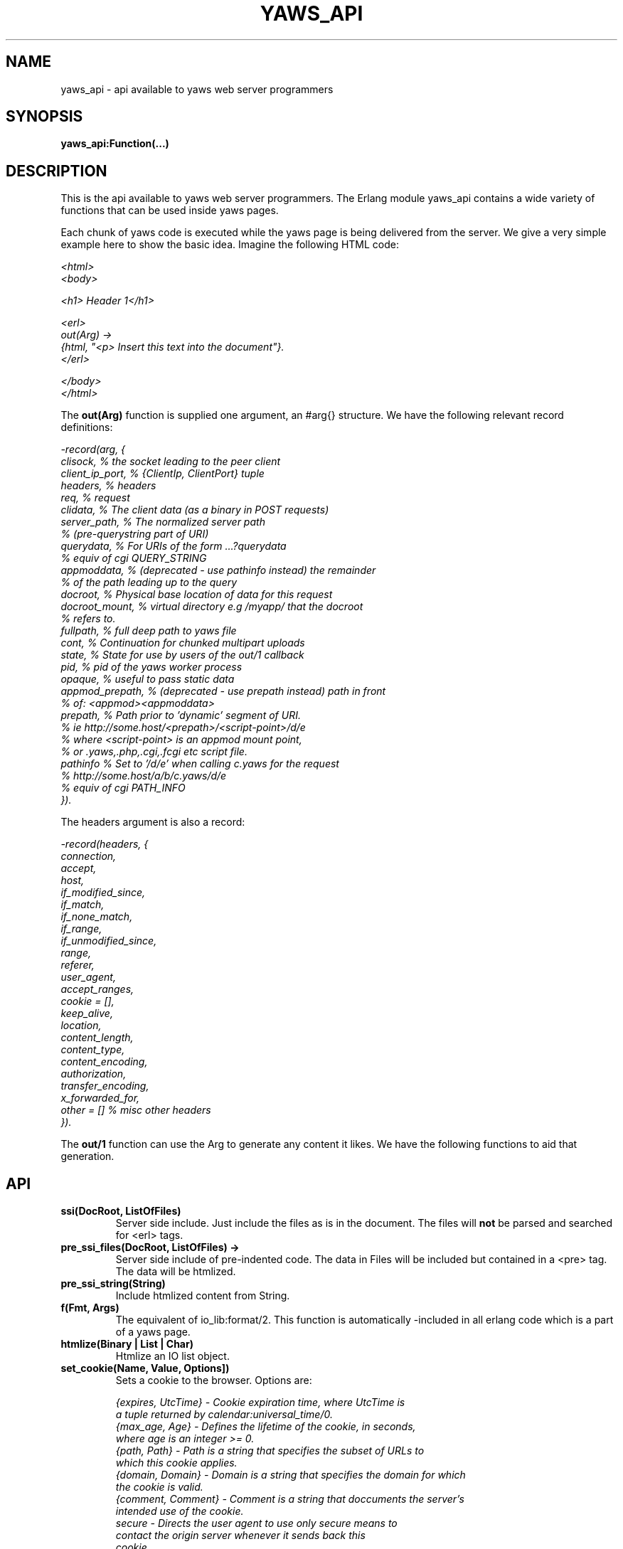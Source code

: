 .TH YAWS_API "5" "" "" "User API" -*- nroff -*-
.SH NAME
yaws_api \- api available to yaws web server programmers
.SH SYNOPSIS
.B yaws_api:Function(...)

.SH DESCRIPTION

.PP
This is the api available to yaws web server programmers. The Erlang
module yaws_api contains a wide variety of functions that can
be used inside yaws pages.

.PP
Each chunk of yaws code is executed while the yaws page is
being delivered from the server. We give a very simple example here
to show the basic idea. Imagine the following HTML code:

\fI
.nf
<html>
<body>

<h1> Header 1</h1>

<erl>
out(Arg) ->
    {html, "<p> Insert this text into the document"}.
</erl>

</body>
</html>

.fi
\fR


.PP
The \fBout(Arg)\fR function is supplied one argument, an #arg{} structure.
We have the following relevant record definitions:

\fI
.nf

-record(arg, {
          clisock,        % the socket leading to the peer client
          client_ip_port, % {ClientIp, ClientPort} tuple
          headers,        % headers
          req,            % request
          clidata,        % The client data (as a binary in POST requests)
          server_path,    % The normalized server path
                          % (pre-querystring part of URI)
          querydata,      % For URIs of the form ...?querydata
                          %  equiv of cgi QUERY_STRING
          appmoddata,     % (deprecated - use pathinfo instead) the remainder
                          % of the path leading up to the query
          docroot,        % Physical base location of data for this request
          docroot_mount,  % virtual directory e.g /myapp/ that the docroot
                          %  refers to.
          fullpath,       % full deep path to yaws file
          cont,           % Continuation for chunked multipart uploads
          state,          % State for use by users of the out/1 callback
          pid,            % pid of the yaws worker process
          opaque,         % useful to pass static data
          appmod_prepath, % (deprecated - use prepath instead) path in front
                          %  of: <appmod><appmoddata>
          prepath,        % Path prior to 'dynamic' segment of URI.
                          %  ie http://some.host/<prepath>/<script-point>/d/e
                          % where <script-point> is an appmod mount point,
                          % or .yaws,.php,.cgi,.fcgi etc script file.
          pathinfo        % Set to '/d/e' when calling c.yaws for the request
                          % http://some.host/a/b/c.yaws/d/e
                          %  equiv of cgi PATH_INFO
         }).
.fi
\fR

The headers argument is also a record:
\fI
.nf

-record(headers, {
          connection,
          accept,
          host,
          if_modified_since,
          if_match,
          if_none_match,
          if_range,
          if_unmodified_since,
          range,
          referer,
          user_agent,
          accept_ranges,
          cookie = [],
          keep_alive,
          location,
          content_length,
          content_type,
          content_encoding,
          authorization,
          transfer_encoding,
          x_forwarded_for,
          other = []   % misc other headers
         }).
.fi
\fR

.PP
The \fBout/1\fR function can use the Arg to generate any content
it likes. We have the following functions to aid that generation.


.SH API

.TP
\fBssi(DocRoot, ListOfFiles)\fR
Server side include. Just include the files as is in the document. The files
will \fBnot\fR be parsed and searched for <erl> tags.


.TP
\fBpre_ssi_files(DocRoot, ListOfFiles) ->
Server side include of pre-indented code.  The data in Files
will be included but contained in a <pre> tag. The data will be
htmlized.

.TP
\fBpre_ssi_string(String)\fR
Include htmlized content from String.


.TP
\fBf(Fmt, Args)\fR
The equivalent of io_lib:format/2. This function is automatically
-included in all erlang code which is a part of a yaws page.

.TP
\fBhtmlize(Binary | List | Char)\fR
Htmlize an IO list object.

.TP
\fBset_cookie(Name, Value, Options])\fR
Sets a cookie to the browser. Options are:
\fI
.nf

{expires, UtcTime}  - Cookie expiration time, where UtcTime is
                      a tuple returned by calendar:universal_time/0.
{max_age, Age}      - Defines the lifetime of the cookie, in seconds,
                      where age is an integer >= 0.
{path, Path}        - Path is a string that specifies the subset of URLs to
                      which this cookie applies.
{domain, Domain}    - Domain is a string that specifies the domain for which
                      the cookie is valid.
{comment, Comment}  - Comment is a string that doccuments the server's
                      intended use of the cookie.
secure              - Directs the user agent to use only secure means to
                      contact the origin server whenever it sends back this
                      cookie.
http_only           - Restricts cookie access from other non-HTTP APIs.
.fi
\fR

.TP
\fBsetcookie(Name, Value, [Path, [ Expire, [Domain , [Secure]]]])\fR
Sets a cookie to the browser. This function is deprecated by set_cookie/3.

.TP
\fBfind_cookie_val(Cookie, Header)\fR
This function can be used to search for a cookie that was previously
set by \fBsetcookie/2-6\fR. For example if we set a cookie
as \fByaws_api:setcookie("sid",SomeRandomSid)\fR, then on subsequent requests
from the browser we can call:
\fBfind_cookie("sid",(Arg#arg.headers)#headers.cookie)\fR

The function returns [] if no cookie was found, otherwise the actual cookie
is returned as a string.

.TP
\fBparse_set_cookie(Str)\fR
This function parses the value of a \fBSet-Cookie\fR header, following the
RFC6265. Because old RFCs (2109 and 2965) are still used, it is backward
compatible. So this function returns a \fI#setcookie{}\fR record when only one
cookie is found. If multiple cookies are set in a single \fBSet-Cookie\fR
header, it returns a list of \fI#setcookie{}\fR records. If no cookie was found
or if an error occurred, it returns [].

\fI#setcookie{}\fR record is defined in \fIyaws_api.hrl\fR:
\fI
.nf

-record(setcookie, {key,
                    value,
                    quoted = false,
                    domain,
                    max_age,
                    expires,
                    path,
                    secure = false,
                    http_only = false,
                    extensions = []}).
.fi
\fR

.TP
\fBparse_cookie(Str)\fR
This function parses the value of \fBCookie\fR header, following the RFC6265. It
returns a list of \fI#cookie{}\fR records. If no cookie was found or if an error
occurred, it returns [].

\fI#cookie{}\fR record is defined in \fIyaws_api.hrl\fR:
\fI
.nf

-record(cookie, {key,
                 value,
                 quoted = false}).
.fi
\fR

.TP
\fBformat_set_cookie(SetCookie)\fR
Build a cookie string from a \fI#setcookie{}\fR record like returned by
\fBparse_set_cookie/1\fR.

.TP
\fBformat_cookie(Cookie | [Cookie])\fR
Build a cookie string from a \fI#cookie{}\fR record (or a list or records) like
returned by \fBparse_cookie/1\fR.

.TP
\fBredirect(Url)\fR
This function generates a redirect to the browser.
It will clear any previously set headers. So to generate
a redirect \fBand\fR set a cookie, we need to set the cookie after
the redirect as in:
\fI
.nf
out(Arg) ->
  ... do some stuff

  Ret = [{redirect, "http://www.somewhere.com"},
          setcookie("sid", Random)
        ].

.fi
\fR


.TP
\fBredirect_self(Arg)\fR
If we want to issue a redirect to ourselves, this function
is useful. It returns a record \fI#redir_self{}\fR defined in
\fIyaws_api.hrl\fR. The record contains fields to construct
a URL to ourselves.
\fI
.nf

-record(redir_self, {
          host,        % string() - our own host
          scheme,      % http | https
          scheme_str,  % "https://"  | "http://"
          port,        % integer()  - our own port
          port_str     % "" | ":<int>" - the optional port part
                       %                 to append to the url
         }).
.fi


.TP
\fBget_line(String)\fR
This function is convenient when getting \\r\\n terminated lines
from a stream of data. It returns:

\fB{line, Line, Tail}\fR or \fB{lastline, Line, Tail}\fR

The function handles multilines as defined in e.g. SMTP or HTTP

.TP
\fBmime_type(Scope, FileName)\fR
Returns the MIME type as defined by the extension of \fIFileName\fR. \fIScope\fR
can have following values:

.RS 12
\fBglobal\fR - returns the result obtained from the global context.
.br
\fB#sconf{} | {ServerName, Port}\fR - returns the result obtained from the
virtual server's context. If no MIME type is found in this scope, it falls back
on the global one.
.RE

.TP
\fBmime_type(FileName)\fR
Tries to determine the right \fIScope\fR before calling mime_type/2.


.TP
\fBstream_chunk_deliver(YawsPid, Data)\fR
When a yaws function needs to deliver chunks of data which it gets
from a process. The other process can call this function to deliver
these chunks. It requires the \fBout/1\fR function to return the
value \fB{streamcontent, MimeType, FirstChunk}\fR to work.
YawsPid is the process identifier of the yaws process delivering the
original .yaws file. That is self() in the yaws code.
The Pid must typically be passed (somehow) to the producer of the stream.

.TP
\fBstream_chunk_deliver_blocking(YawsPid, Data)\fR
A synchronous version of the above function. This synchronous version
must always be used when the producer of the stream is faster than the
consumer. This is usually the case since the client is the WWW browser.

.TP
\fBstream_chunk_end(YawsPid)\fR
When the process discussed above is done delivering data, it must call
this function to let the yaws content delivering process finish up
the HTTP transaction.

.TP
\fBstream_process_deliver(Socket, IoList)\fR
Yaws allows application processes to deliver data directly to the
client. The application tells yaws about such a process by returning
\fB{streamcontent_from_pid, MimeType, Pid}\fR from its \fBout/1\fR
function. In this case, \fIPid\fR uses the
\fBstream_process_deliver/2\fR function to deliver data to the
client. The application gets \fISocket\fR from \fIArg#arg.clisock\fR,
and \fIIoList\fR is the data to be sent to the client.

.TP
\fBstream_process_deliver_chunk(Socket, IoList)\fR
Same as above but delivers \fIIoList\fR using HTTP chunked transfer
format. \fIIoList\fR must have a size greater than zero. The
application process delivering the data will have had to have make
sure that the HTTP headers of the response indicate chunked transfer
mode, either by ensuring no Content-Length header is set or by
specifically setting the Transfer-Encoding header to chunked.

.TP
\fBstream_process_deliver_final_chunk(Socket, IoList)\fR
If the application process delivering data to the client uses chunked
transfer mode, it must call this to deliver the final chunk of the
transfer. This tells yaws to create a special final chunk in the
format required by the HTTP specification (RFC 2616). \fIIoList\fR may
be empty, but if its size is greater than zero, that data will be
sent as a separate chunk before the final chunk.

.TP
\fBstream_process_end(Socket, YawsPid)\fR
Application processes delivering data directly to clients must call
this function to inform yaws that they've finished using
\fISocket\fR. The \fIYawsPid\fR argument will have been passed to the
process earlier when yaws sent it a message telling it to proceed with
data delivery. Yaws expects \fISocket\fR to be open.

.TP
\fBstream_process_end(closed, YawsPid)\fR
Same as the previous function but the application calls this if it
closes the client socket as part of its data delivery process. This
allows yaws to continue without assuming the socket is still open and
encountering errors due to that assumption. The \fIYawsPid\fR argument
will have been passed to the application process earlier when yaws
sent it a message telling it to proceed with data delivery.

.TP
\fBparse_query(Arg)\fR
This function will parse the query part of the URL.
It will return a {Key, Value} list of the items supplied in the query
part of the URL.

.TP
\fBqueryvar(Arg, VarName)\fR
This function is automatically included from yaws_api in all
 .yaws pages. It is used to search for a variable in the
querypart of the url. Returns {ok, Val} or undefined.
If a variable is defined multiple times, the function may also
return \fI{Val1, ....}\fR.


.TP
\fBparse_post(Arg)\fR
This function will parse the POST data as supplied from the browser.
It will return a {Key, Value} list of the items set by the browser.

.TP
\fBpostvar(Arg, VarName)\fR
This function is automatically included from yaws_api in all
 .yaws pages. It is used to search for a variable in the
POSTed data from the client. Returns {ok, Val} or undefined.
If a variable is defined multiple times, the function may also
return \fI{Val1, ....}\fR.

.TP
\fBgetvar(Arg, VarName)\fR
This function  looks at the HTTP request method from the
client and invokes postvar/2 if it is a POST from the client
and queryvar/2 if it is a GET request from the client.


.TP
\fBparse_multipart_post(Arg)\fR
If the browser has set the Content-Type header to the value
"multipart/form-data", which is the case when the browser
wants to upload a file to the server the following happens:

If the function returns \fB{result, Res}\fR no more data
will come from the browser.

If the function returns \fB{cont, Cont, Res}\fR the browser
will supply more data. (The file was to big to come in one read)

This indicates that there is more data to come and the out/1 function
should return {get_more, Cont, User_state} where User_state might
usefully be a File Descriptor.
The Res value is a list of either:
\fB{head, {Name, Headers}}\fR | \fB{part_body, Binary}\fR | \fB{body, Binary}\fR

The function returns \fB{error, Reason}\fR when an error occurred during the
parsing.


Example usage could be:
\fI
.nf
 <erl>

 out(A) ->
        case yaws_api:parse_multipart_post(A) of
             {cont, Cont, Res} ->
                    St = handle_res(A, Res),
                    {get_more, Cont, St};
             {result, Res} ->
                    handle_res(A, Res),
                    {html, f("<pre>Done </pre>",[])};
             {error, Reason} ->
                    {html, f("An error occured: ~p", [Reason])}
        end.

 handle_res(A, [{head, {Name, _Hdrs}}|T]) ->
      io:format("head:~p~n",[Name]),
      handle_res(A, T);
 handle_res(A, [{part_body, Data}|T]) ->
      io:format("part_body:~p~n",[Data]),
      handle_res(A, T);
 handle_res(A, [{body, Data}|T]) ->
      io:format("body:~p~n",[Data]),
      handle_res(A, T);
 handle_res(A, []) ->
      io:format("End_res~n").

 </erl>
.fi
\fR



.TP
\fBnew_cookie_session(Opaque)\fR
Create a new cookie based session, the yaws system will set the
cookie. The new random generated cookie is returned from this
function. The Opaque argument will typically contain user data
such as user name and password

.TP
\fBnew_cookie_session(Opaque, TTL)\fR
As above, but allows to set a session specific time-out value,
overriding the system specified time-out value.

.TP
\fBnew_cookie_session(Opaque, TTL, CleanupPid)\fR
As above, but also sends a message
\fI{yaws_session_end, Reason, Cookie, Opaque}\fR to the provided CleanuPid where
Reason can be either of \fItimeout\fR or \fInormal\fR. The \fICookie\fR
is the HTTP cookie as returned by \fInew_session()\fR and the Opaque
is the user provided Opaque parameter to \fInew_session()\fR.
The purpose of the feature is to cleanup resources assigned to the session.


.TP
\fBcookieval_to_opaque(CookieVal)\fR

.TP
\fBprint_cookie_sessions() \fR


.TP
\fBreplace_cookie_session(Cookie, NewOpaque)\fR

.TP
\fBdelete_cookie_session(Cookie)\fR


.TP
\fBsetconf(Gconf, Groups)\fR
This function is intended for embedded mode in yaws. It makes it possible
to load a yaws configuration from another data source than /etc/yaws.conf, such
as a database.
If yaws is started with the environment \fI{embedded, true}\fR, yaws will
start with an empty default configuration, and wait for some other
program to execute a \fIsetconf/2\fR
The Gconf is a \fI#gconf{}\fR record and the Group variable is
a list of lists of \fI#sconf{}\fR records. Each sublist must
contain \fI#sconf{}\fR records with the same IP/Port listen address.
To create a suitable initial #gconf{} record see the code in
yaws_config:make_default_gconf/2. Especially the \fIyaws_dir\fR parameter
is important to get right.


.TP
\fBurl_decode(Str)\fR
Decode url-encoded string. A URL encoded string is a string where
all alfa numeric characters and the the character _ are preserved
and all other characters are encode as "%XY" where X and Y are the
hex values of the least respective most significant 4 bits in the 8 bit
character.

.TP
\fBurl_encode(Str)\fR
Url-encodes a string. All URLs in HTML documents must be URL encoded.

.TP
\fBget_sslsocket(Socket)\fR
Returns a socket for SSL sockets or the atom \fIundefined\fR for non-SSL
sockets. Useful for applications that have to deal with both SSL and
non-SSL sockets.

.TP
\fBreformat_header(H)\fR
Returns a list of reformatted header values from a #headers{}
record. The return list is suitable for retransmit.

.TP
\fBreformat_header(H, FormatFun)\fR
Returns a list of reformatted header values from a #headers{} record, with
each element of the list formatted via a call to \fIFormatFun\fR. This
enables converting #headers{} records into various lists of headers and
their values.

.TP
\fBset_header(Headers, {Header, Value})\fR
Sets header \fIHeader\fR with value \fIValue\fR in the #headers{} record
\fIHeaders\fR, and returns a new #headers{} record. Using the atom
\fIundefined\fR for \fIValue\fR effectively deletes the header, same as
\fIdelete_header/2\fR.

.TP
\fBset_header(Headers, Header, Value)\fR
Sets header \fIHeader\fR with value \fIValue\fR in the #headers{} record
\fIHeaders\fR, and returns a new #headers{} record. Using the atom
\fIundefined\fR for \fIValue\fR effectively deletes the header, same as
\fIdelete_header/2\fR.

.TP
\fBget_header(Headers, Header)\fR
Gets the value of header \fIHeader\fR from the #headers{} record
\fIHeaders\fR and returns it. If the header isn't set, the atom
\fIundefined\fR is returned.

.TP
\fBdelete_header(Headers, Header)\fR
Deletes any value set for header \fIHeader\fR in the #headers{} record
\fIHeaders\fR, and returns a new #headers{} record.

.TP
\fBrequest_url(ARG)\fR
Return the url as requested by the client. Return value
is a #url{} record as defined in yaws_api.hrl


.TP
\fBparse_url(Str)\fR
Parse URL in a string, returns a #url record

.TP
\fBformat_url(UrlRecord)\fR
Takes a #url record a formats the Url as a string

.TP
\fBcall_cgi(Arg, Scriptfilename)\fR
Calls an executable CGI script,
given by its full path.  Used to make `.yaws' wrappers for CGI
programs.  This function usually returns \fIstreamcontent\fR.

.TP
\fBcall_cgi(Arg, Exefilename, Scriptfilename)\fR
Like before, but
calls \fIExefilename\fR to handle the script.  The file name of the
script is handed to the executable via a CGI meta variable.

.TP
\fBcall_fcgi_responder(Arg)\fR
Calls a FastCGI responder.
The address and port of the FastCGI application server are taken
from the server configuration (see yaws.conf).
Used to make `.yaws' wrappers for FastCGI responders.
Returns the same return values as out/1 (see below).

.TP
\fBcall_fcgi_responder(Arg, Options)\fR
Same as above, but Options overrides the defaults from the server
configuration:

\fI
.nf
Options = [Option]
Option -- one of the following:
.fi
\fR

\fB{app_server_host, string() | ip_address()}\fR
The hostname or the IP address of the FastCGI application server.

\fB{app_server_port, 0..65535}\fR
The TCP port number of the FastCGI application server.

\fB{path_info, string()}\fR
Override default pathinfo in Arg#arg.pathinfo.

\fB{extra_env, ExtraEnv}\fR
Override default pathinfo in Arg#arg.pathinfo.

\fI
.nf
ExtraEnv = [Var]
Var = {Name, Value}
Name = string()
Value = string()
.fi
\fR

\fB{trace_protocol, boolean()}\fR
Enable or disable tracing of FastCGI protocol messages as info
log messages.

\fB{log_app_error, boolean()}\fR
Enable or disable logging of application error messages: output
to stderr and non-zero exit value.

.TP
\fBcall_fcgi_authorizer(Arg) -> {allowed, Out} | {denied, Out}\fR
Calls a FastCGI authorizer.
The address and port of the FastCGI application server are taken
from the server configuration (see yaws.conf).
Used to make `.yaws' wrappers for FastCGI authorizers.
Variables contains the values of the variables returned by the FastCGI
application server in the "Variable-XXX: YYY" headers.

If access is denied, Out contains the complete response returned by
the FastCGI application server. This response is typically returned
as-is to the HTTP client.

If access is allowed, Out contains the response returned by the
FastCGI application server minus the body (i.e. minus the content)
which should be ignored per the FastCGI specification. This response
is typically not returned to the HTTP client. The calling application
module may wish to inspect the response, for example by extracting
variables (see fcgi_extract_variables below) or by inspecting the
headers returned by the FastCGI application server.

\fI
.nf
Out -- See return values for out/1 below
.fi
\fR

.TP
\fBcall_fcgi_authorizer(Arg, Options) -> {allowed, Out} | {denied, Out}\fR
Same as above, but Options overrides the defaults from the server
configuration. See call_fcgi_responder/2 above for a description
of Options.

.TP
\fBfcgi_extract_variables(Out) -> [{Name, Value}]\fR
Extracts the environment variables from a FastCGI authorizer response
by looking for headers of the form "Variable-Name: Value".

\fI
.nf
Name = string() -- The name of the variable (the "Variable-" prefix
has already been removed).
Value = string() -- The value of the variable.
.fi
\fR

.TP
\fBdir_listing(Arg)\fR
Perform a directory listing. Can be used in special directories
when we don't want to turn on dir listings for the entire server.
Always returns ok.

.SH RETURN VALUES from out/1
.PP
The out/1 function can return different values to control the behavior
of the server.

.TP
\fB{html, DeepList}\fB
This assumes that DeepList is formatted HTML code.
The code will be inserted in the page.

.TP
\fB{ehtml|exhtml, Term}\fR
This will transform the erlang term Term into a
stream of HTML content. The exhtml variant transforms into
strict XHTML code. The basic syntax of Term
is

\fI
.nf
EHTML = [EHTML] | {Tag, Attrs, Body} | {Tag, Attrs} | {Tag} |
        binary() | character()
Tag      = atom()
Attrs = [{Key, Value}]  or {EventTag, {jscall, FunName, [Args]}}
Key      = atom()
Value = string()
Body  = EHTML
.fi
\fR


For example, \fI{p, [], "Howdy"}\fR expands into
"<p>Howdy</p>" and

\fI
.nf
{form, [{action, "a.yaws"}],
   {input, [{type,text}]}}

.fi
\fR

expands into

\fI
.nf
<form action="a.yaws"
  <input type="text">
</form>
.fi
\fR

It may be more convenient to generate erlang tuples
than plain html code.

.TP
\fB{content, MimeType, Content}\fR
This function will make the web server generate
different content than HTML. This return value is only allowed
in a yaws file which has only one <erl> </erl> part and no
html parts at all.


.TP
\fB{streamcontent, MimeType, FirstChunk}\fR
This return value plays the same role as the \fIcontent\fR return
value above.

However it makes it possible to stream data to the client
if the yaws code doesn't have access to all the data in one go. (Typically
if a file is very large or if data arrives from back end servers on the network.

.TP
\fB{streamcontent_with_timeout, MimeType, FirstChunk, Timeout}\fR
Similar to above, but with an explicit timeout. The default timeout
is 30 secs. I.e if the application fails to deliver data to the
Yaws process, the streaming will stop. This is often not the
desired behaviour in Comet/Ajax applications.  It's possible to
provide 'infinity' as timeout.

.TP
\fB{streamcontent_from_pid, MimeType, Pid}\fR
This return value is similar to the \fIstreamcontent\fR return value above.

However it makes it possible to stream data to the client directly from an
application process to the socket. This approach can be useful for applications
that employ long-polling (Comet) techniques, for example, and for applications
wanting to avoid buffering data or avoid HTTP chunked mode transfer for streamed
data.

.TP
\fB{streamcontent_with_size, Sz, MimeType, FirstChunk}\fR
This return value is similar to the \fIstreamcontent\fR return value above.

However it makes it possible to stream data to the client by setting the content
length of the response. As the opposite of other ways to stream data, in this
case, the response is not chunked encoded.


.TP
\fB{header, H}\fR
Accumulates a HTTP header. The trailing CRNL which is supposed
to end all HTTP headers must NOT be added. It is added by the server.
The following list of headers are given special treatment.

\fI{connection, What}\fR

This sets the Connection: header. If \fIWhat\fR is the special value
\fI"close"\fR, the connection will be closed once the yaws page is delivered
to the client.

\fI{server, What}\fR

Sets the Server: header. By setting this header, the server's signature will be
dynamically overloaded.

\fI{location, Url}\fR

Sets the Location: header. This header is typically combined with
the \fI{status, 302}\fR return value.

\fI{cache_control, What}\fR

Sets the Cache-Control: header.

\fI{expires, What}\fR

Sets the Expires: header.

\fI{date, What}\fR

Sets the Date: header.

\fI{allow, What}\fR

Sets the Allow: header.

\fI{last_modified, What}\fR

Sets the Last-Modified: header.

\fI{etag, What}\fR

Sets the Etag: header.

\fI{set_cookie, Cookie}\fR

Prepends a Set-Cookie: header to the list of previously
set Set-Cookie: headers.

\fI{content_range, What}\fR

Sets the Content-Range: header.

\fI{content_type, MimeType}\fR

Sets the Content-Type: header.

\fI{content_encoding, What}\fR

Sets the Content-Encoding: header. If this header is defined, no deflate is
performed by Yaws. So you can compress data by yourself.

\fI{content_length, Len}\fR

Normally yaws will ship Yaws pages using Transfer-Encoding: chunked. This
is because we generally can't know how long a yaws page will be. If we for
some reason want to force a Content-Length: header (and we actually do
know the length of the content, we can force yaws to not ship the
page chunked.

\fI{transfer_encoding, What}\fR

Sets the Transfer-Encoding: header.

\fI{www_authenticate, What}\fR

Sets the WWW-Authenticate: header.

\fI{vary, What}\fR

Sets the Vary: header.


All other headers must be added using the normal HTTP syntax.
Example:

\fI{header, {"My-X-Header", "gadong"}}\fR or \fI{header, "My-X-Header: gadong"}\fR

.TP
\fB{header, {HeaderName, erase}}\fR
Clears the header named \fIHeaderName\fR from the accumulated headers.

.TP
\fB{allheaders, HeaderList}\fR
Will clear all previously accumulated headers and replace them.


.TP
\fB{status, Code}\fR
Will set another HTTP status code than 200.


.TP
\fBbreak\fR
Will stop processing of any consecutive chunks of erl or html code
in the yaws file.

.TP
\fBok\fR
Do nothing.

.TP
\fBflush\fR
Flush remaining data sent by the client.


.TP
\fB{redirect, Url}\fR
Erase all previous headers and accumulate a single
Location header. Set the status code.

.TP
\fB{redirect_local, Path}\fR
Does a redirect to the same Scheme://Host:Port/Path as we
currently are executing in.

.TP
\fB{get_more, Cont, State}\fR
When we are receiving large POSTs we can return this value
and be invoked again when more Data arrives.


.TP
\fB{page, Page}\fR

Make Yaws returns a different page than the one being requested. \fIPage\fR is a
Request-URI, so it must be url-encoded and can contain a query-string.


.TP
\fB{page, {Options, Page}}\fR
Like the above, but supplying an additional deep list of options.  For
now, the only type of option is \fI{header, H}\fR with the effect of
accumulating the HTTP header \fIH\fR for page \fIPage\fR.


.TP
\fB{ssi, File, Delimiter, Bindings}\fR
Server side include File and  macro expansion in File.
Each occurrence of a string, say "xyz", inside File which
is inside Delimiters is replaced with the corresponding
value in Bindings.

Example:
Delimiter = %%

File contains the string .... %%xyz%%  .....

Bindings contain the tuple {"xyz", "Dingbat"}

The occurrence of %%xyz%% in File will be replaced with "Dingbat"
in the Server side included output.

The {ssi, File, Delimiter, Bindings} statement can also
occur inside a deep ehtml structure.


.TP
\fB{bindings, [{Key1, Value2}, {Key2, Value2} .....]}\fR
Establish variable bindings that can be used in the page.

All bindings can then be used in the rest of yaws code
(in HTML source and within erl tags).
In HTML source %%Key%% is expanded to Value and within erl
tags \fIyaws_api:binding(Key)\fR can be used to extract Value
and \fIyaws_api:binding_exists(Key)\fR can be used to check for
the existence of a binding.

.TP
\fB{yssi, YawsFile}\fR
Include a yaws file. Compile it and expand as if it had
occured inline.

.TP
\fB[ListOfValues]\fR
It is possible to return a deep list of the above defined return values. Any
occurrence of \fIstreamcontent\fR, \fIstreamcontent_with_timeout\fR,
\fIstreamcontent_with_size\fR, \fIstreamcontent_from_pid\fR, \fIget_more\fR,
\fIpage\fR or \fIbreak\fR in this list is legal only if it is the last position
of the list. If not, remaining values in the list are ignored.




.SH AUTHOR
Written by Claes Wikstrom
.SH "SEE ALSO"
.BR yaws.conf (5)
.BR erl (1)

